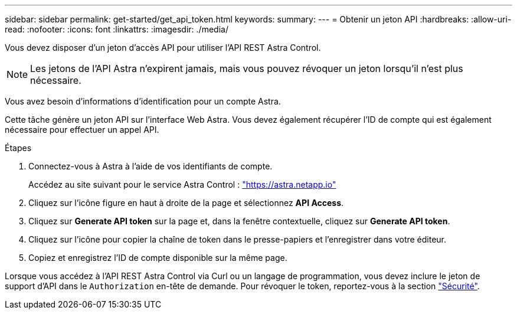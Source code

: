 ---
sidebar: sidebar 
permalink: get-started/get_api_token.html 
keywords:  
summary:  
---
= Obtenir un jeton API
:hardbreaks:
:allow-uri-read: 
:nofooter: 
:icons: font
:linkattrs: 
:imagesdir: ./media/


[role="lead"]
Vous devez disposer d'un jeton d'accès API pour utiliser l'API REST Astra Control.


NOTE: Les jetons de l'API Astra n'expirent jamais, mais vous pouvez révoquer un jeton lorsqu'il n'est plus nécessaire.

Vous avez besoin d'informations d'identification pour un compte Astra.

Cette tâche génère un jeton API sur l'interface Web Astra. Vous devez également récupérer l'ID de compte qui est également nécessaire pour effectuer un appel API.

.Étapes
. Connectez-vous à Astra à l'aide de vos identifiants de compte.
+
Accédez au site suivant pour le service Astra Control : https://astra.netapp.io/["https://astra.netapp.io"^]

. Cliquez sur l'icône figure en haut à droite de la page et sélectionnez *API Access*.
. Cliquez sur *Generate API token* sur la page et, dans la fenêtre contextuelle, cliquez sur *Generate API token*.
. Cliquez sur l'icône pour copier la chaîne de token dans le presse-papiers et l'enregistrer dans votre éditeur.
. Copiez et enregistrez l'ID de compte disponible sur la même page.


Lorsque vous accédez à l'API REST Astra Control via Curl ou un langage de programmation, vous devez inclure le jeton de support d'API dans le `Authorization` en-tête de demande. Pour révoquer le token, reportez-vous à la section link:../additional/security.html["Sécurité"].
